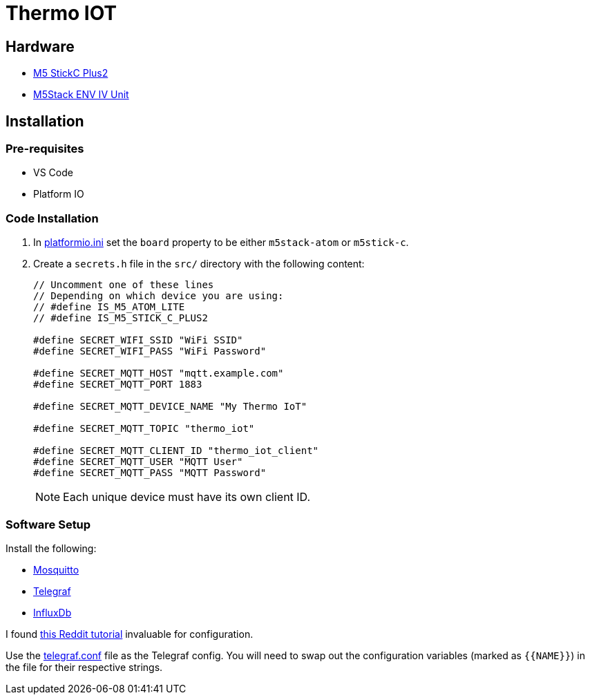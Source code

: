 = Thermo IOT

== Hardware

* link:https://thepihut.com/products/m5stickc-plus2-esp32-mini-iot-development-kit[M5 StickC Plus2]

* link:https://thepihut.com/products/env-iv-unit-with-temperature-humidity-air-pressure-sensor-sht40-bmp280[M5Stack ENV IV Unit]

== Installation

=== Pre-requisites

* VS Code
* Platform IO

=== Code Installation

. In link:./platformio.ini[platformio.ini] set the `board` property to be either `m5stack-atom` or `m5stick-c`.

. Create a `secrets.h` file in the `src/` directory with the following content:
+
[source, cpp]
----

// Uncomment one of these lines
// Depending on which device you are using:
// #define IS_M5_ATOM_LITE
// #define IS_M5_STICK_C_PLUS2

#define SECRET_WIFI_SSID "WiFi SSID"
#define SECRET_WIFI_PASS "WiFi Password"

#define SECRET_MQTT_HOST "mqtt.example.com"
#define SECRET_MQTT_PORT 1883

#define SECRET_MQTT_DEVICE_NAME "My Thermo IoT"

#define SECRET_MQTT_TOPIC "thermo_iot"

#define SECRET_MQTT_CLIENT_ID "thermo_iot_client"
#define SECRET_MQTT_USER "MQTT User"
#define SECRET_MQTT_PASS "MQTT Password"
----
+
NOTE: Each unique device must have its own client ID.

=== Software Setup

Install the following:

* link:https://hub.docker.com/_/eclipse-mosquitto[Mosquitto]
* link:https://hub.docker.com/_/telegraf[Telegraf]
* link:https://hub.docker.com/_/influxdb[InfluxDb]

I found link:https://www.reddit.com/r/unRAID/comments/7c2l2w/howto_monitor_unraid_with_grafana_influxdb_and/[this Reddit tutorial] invaluable for configuration.

Use the link:./telegraf.conf[telegraf.conf] file as the Telegraf config.
You will need to swap out the configuration variables (marked as `+{{NAME}}+`) in the file for their respective strings.
